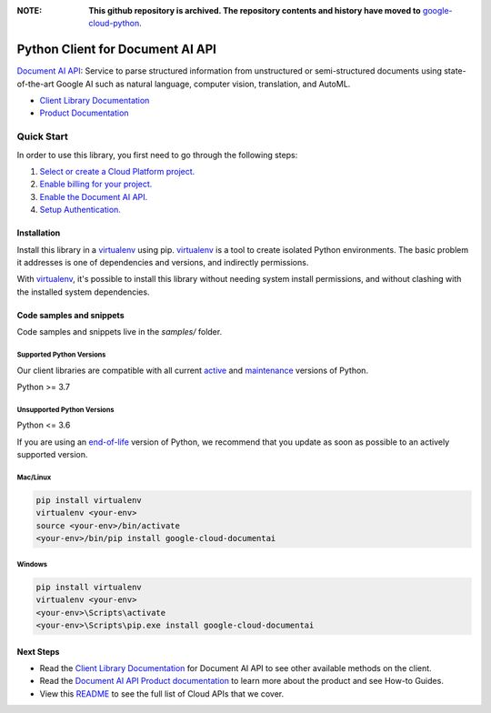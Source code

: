 :**NOTE**: **This github repository is archived. The repository contents and history have moved to** `google-cloud-python`_.

.. _google-cloud-python: https://github.com/googleapis/google-cloud-python/tree/main/packages/google-cloud-documentai


Python Client for Document AI API
=================================

|stable| |pypi| |versions|

`Document AI API`_: Service to parse structured information from unstructured or semi-structured documents using state-of-the-art Google AI such as natural language, computer vision, translation, and AutoML.

- `Client Library Documentation`_
- `Product Documentation`_

.. |stable| image:: https://img.shields.io/badge/support-stable-gold.svg
   :target: https://github.com/googleapis/google-cloud-python/blob/main/README.rst#stability-levels
.. |pypi| image:: https://img.shields.io/pypi/v/google-cloud-documentai.svg
   :target: https://pypi.org/project/google-cloud-documentai/
.. |versions| image:: https://img.shields.io/pypi/pyversions/google-cloud-documentai.svg
   :target: https://pypi.org/project/google-cloud-documentai/
.. _Document AI API: https://cloud.google.com/document-ai/docs
.. _Client Library Documentation: https://cloud.google.com/python/docs/reference/documentai/latest
.. _Product Documentation:  https://cloud.google.com/document-ai/docs

Quick Start
-----------

In order to use this library, you first need to go through the following steps:

1. `Select or create a Cloud Platform project.`_
2. `Enable billing for your project.`_
3. `Enable the Document AI API.`_
4. `Setup Authentication.`_

.. _Select or create a Cloud Platform project.: https://console.cloud.google.com/project
.. _Enable billing for your project.: https://cloud.google.com/billing/docs/how-to/modify-project#enable_billing_for_a_project
.. _Enable the Document AI API.:  https://cloud.google.com/document-ai/docs
.. _Setup Authentication.: https://googleapis.dev/python/google-api-core/latest/auth.html

Installation
~~~~~~~~~~~~

Install this library in a `virtualenv`_ using pip. `virtualenv`_ is a tool to
create isolated Python environments. The basic problem it addresses is one of
dependencies and versions, and indirectly permissions.

With `virtualenv`_, it's possible to install this library without needing system
install permissions, and without clashing with the installed system
dependencies.

.. _`virtualenv`: https://virtualenv.pypa.io/en/latest/


Code samples and snippets
~~~~~~~~~~~~~~~~~~~~~~~~~

Code samples and snippets live in the `samples/` folder.


Supported Python Versions
^^^^^^^^^^^^^^^^^^^^^^^^^
Our client libraries are compatible with all current `active`_ and `maintenance`_ versions of
Python.

Python >= 3.7

.. _active: https://devguide.python.org/devcycle/#in-development-main-branch
.. _maintenance: https://devguide.python.org/devcycle/#maintenance-branches

Unsupported Python Versions
^^^^^^^^^^^^^^^^^^^^^^^^^^^
Python <= 3.6

If you are using an `end-of-life`_
version of Python, we recommend that you update as soon as possible to an actively supported version.

.. _end-of-life: https://devguide.python.org/devcycle/#end-of-life-branches

Mac/Linux
^^^^^^^^^

.. code-block:: console

    pip install virtualenv
    virtualenv <your-env>
    source <your-env>/bin/activate
    <your-env>/bin/pip install google-cloud-documentai


Windows
^^^^^^^

.. code-block:: console

    pip install virtualenv
    virtualenv <your-env>
    <your-env>\Scripts\activate
    <your-env>\Scripts\pip.exe install google-cloud-documentai

Next Steps
~~~~~~~~~~

-  Read the `Client Library Documentation`_ for Document AI API
   to see other available methods on the client.
-  Read the `Document AI API Product documentation`_ to learn
   more about the product and see How-to Guides.
-  View this `README`_ to see the full list of Cloud
   APIs that we cover.

.. _Document AI API Product documentation:  https://cloud.google.com/document-ai/docs
.. _README: https://github.com/googleapis/google-cloud-python/blob/main/README.rst
